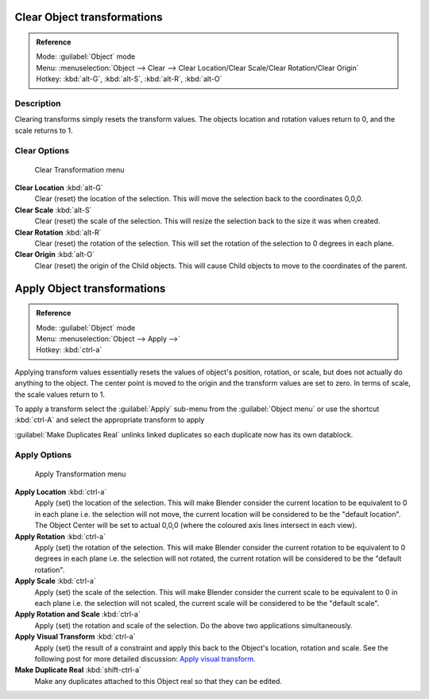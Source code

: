 
..    TODO/Review: {{review|}} .


Clear Object transformations
============================


.. admonition:: Reference
   :class: refbox

   | Mode:     :guilabel:`Object` mode
   | Menu:     :menuselection:`Object --> Clear --> Clear Location/Clear Scale/Clear Rotation/Clear Origin`
   | Hotkey:   :kbd:`alt-G`\ , :kbd:`alt-S`\ , :kbd:`alt-R`\ , :kbd:`alt-O`


Description
-----------

Clearing transforms simply resets the transform values.
The objects location and rotation values return to 0, and the scale returns to 1.


Clear Options
-------------


.. figure:: /images/3D-interaction_Transform-Control_Object-Transformations-clear-transformations.jpg

   Clear Transformation menu


**Clear Location** :kbd:`alt-G`
   Clear (reset) the location of the selection. This will move the selection back to the coordinates 0,0,0.

**Clear Scale** :kbd:`alt-S`
   Clear (reset) the scale of the selection. This will resize the selection back to the size it was when created.

**Clear Rotation** :kbd:`alt-R`
   Clear (reset) the rotation of the selection. This will set the rotation of the selection to 0 degrees in each plane.

**Clear Origin** :kbd:`alt-O`
   Clear (reset) the origin of the Child objects. This will cause Child objects to move to the coordinates of the parent.


Apply Object transformations
============================


.. admonition:: Reference
   :class: refbox

   | Mode:     :guilabel:`Object` mode
   | Menu:     :menuselection:`Object --> Apply -->`
   | Hotkey:   :kbd:`ctrl-a`


Applying transform values essentially resets the values of object's position, rotation,
or scale, but does not actually do anything to the object.
The center point is moved to the origin and the transform values are set to zero.
In terms of scale, the scale values return to 1.

To apply a transform select the :guilabel:`Apply` sub-menu from the :guilabel:`Object menu` or
use the shortcut :kbd:`ctrl-A` and select the appropriate transform to apply

:guilabel:`Make Duplicates Real` unlinks linked duplicates so each duplicate now has its own datablock.


Apply Options
-------------


.. figure:: /images/3D-interaction_Transform-Control_Object-Transformations-apply-transformations.jpg

   Apply Transformation menu


**Apply Location** :kbd:`ctrl-a`
   Apply (set) the location of the selection. This will make Blender consider the current location to be equivalent to 0 in each plane i.e. the selection will not move, the current location will be considered to be the "default location". The Object Center will be set to actual 0,0,0 (where the coloured axis lines intersect in each view).

**Apply Rotation** :kbd:`ctrl-a`
   Apply (set) the rotation of the selection. This will make Blender consider the current rotation to be equivalent to 0 degrees in each plane i.e. the selection will not rotated, the current rotation will be considered to be the "default rotation".

**Apply Scale** :kbd:`ctrl-a`
   Apply (set) the scale of the selection. This will make Blender consider the current scale to be equivalent to 0 in each plane i.e. the selection will not scaled, the current scale will be considered to be the "default scale".

**Apply Rotation and Scale** :kbd:`ctrl-a`
   Apply (set) the rotation and scale of the selection. Do the above two applications simultaneously.

**Apply Visual Transform** :kbd:`ctrl-a`
   Apply (set) the result of a constraint and apply this back to the Object's location, rotation and scale. See the following post for more detailed discussion: `Apply visual transform <http://projects.blender.org/tracker/index.php?func=detail&group_id=9&atid=498&aid=24616>`__\ .

**Make Duplicate Real** :kbd:`shift-ctrl-a`
   Make any duplicates attached to this Object real so that they can be edited.

